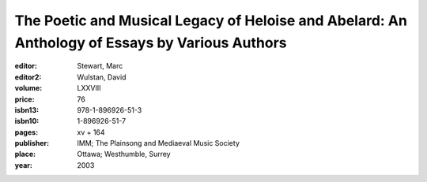 The Poetic and Musical Legacy of Heloise and Abelard: An Anthology of Essays by Various Authors
===============================================================================================

:editor: Stewart, Marc
:editor2: Wulstan, David
:volume: LXXVIII
:price: 76
:isbn13: 978-1-896926-51-3
:isbn10: 1-896926-51-7
:pages: xv + 164
:publisher: IMM; The Plainsong and Mediaeval Music Society
:place: Ottawa; Westhumble, Surrey
:year: 2003

